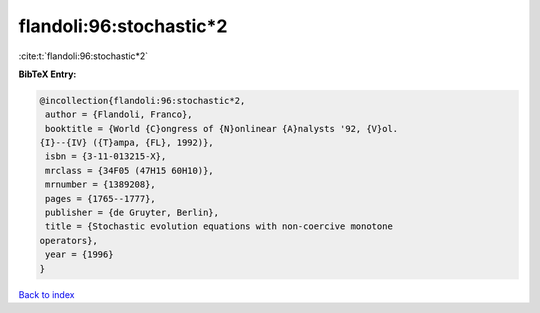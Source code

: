 flandoli:96:stochastic*2
========================

:cite:t:`flandoli:96:stochastic*2`

**BibTeX Entry:**

.. code-block:: bibtex

   @incollection{flandoli:96:stochastic*2,
    author = {Flandoli, Franco},
    booktitle = {World {C}ongress of {N}onlinear {A}nalysts '92, {V}ol.
   {I}--{IV} ({T}ampa, {FL}, 1992)},
    isbn = {3-11-013215-X},
    mrclass = {34F05 (47H15 60H10)},
    mrnumber = {1389208},
    pages = {1765--1777},
    publisher = {de Gruyter, Berlin},
    title = {Stochastic evolution equations with non-coercive monotone
   operators},
    year = {1996}
   }

`Back to index <../By-Cite-Keys.html>`__
